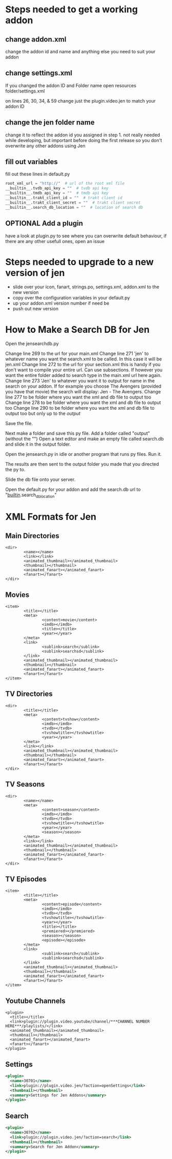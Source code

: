 #+SEQ_TODO: OPTIONAL
* Steps needed to get a working addon
** change addon.xml
change the addon id and name and anything else you need to suit your addon
** change settings.xml
If you changed the addon ID and Folder name
open resources folder/settings.xml

on lines 26, 30, 34, & 59 change just the plugin.video.jen to match
your addon ID
** change the jen folder name
change it to reflect the addon id you assigned in step 1. not really needed while developing, but important before doing the first release so you don't overwrite any other addons using Jen
** fill out variables
fill out these lines in default.py
#+BEGIN_SRC python
root_xml_url = "http://"  # url of the root xml file
__builtin__.tvdb_api_key = ""  # tvdb api key
__builtin__.tmdb_api_key = ""  # tmdb api key
__builtin__.trakt_client_id = ""  # trakt client id
__builtin__.trakt_client_secret = ""  # trakt client secret
__builtin__.search_db_location = ""  # location of search db
#+END_SRC
** OPTIONAL Add a plugin
have a look at plugin.py to see where you can overwrite default behaviour, if there are any other usefull ones, open an issue
* Steps needed to upgrade to a new version of jen
- slide over your icon, fanart, strings.po, settings.xml, addon.xml to the new version
- copy over the configuration variables in your default.py
- up your addon.xml version number if need be
- push out new version
* How to Make a Search DB for Jen
Open the jensearchdb.py

Change line 269 to the url for your main.xml
Change line 271 'jen' to whatever name you want the search.xml to be called.  In this case it will be jen.xml
Change line 272 to the url for your section.xml this is handy if you don't want to compile your entire url. Can use subsections.
        If however you want the entire folder added to search type in the main.xml url here again.
Change line 273 'Jen' to whatever you want it to output for name in the search on your addon.  If for example you choose The Avengers
        (provided you have that movie) the search will display: Jen - The Avengers.
Change line 277 to be folder where you want the xml and db file to output too
Change line 278 to be folder where you want the xml and db file to output too
Change line 290 to be folder where you want the xml and db file to output too but only up to the /output/

Save the file.

Next make a folder and save this py file. Add a folder called "output" (without the "")
Open a text editor and make an empty file called search.db and slide it in the output folder.

Open the jensearch.py in idle or another program that runs py files.  Run it.

The results are then sent to the output folder you made that you directed the py to.

Slide the db file onto your server.

Open the default.py for your addon and add the search.db url to "__builtin__.search_db_location"

* XML Formats for Jen
** Main Directories
#+BEGIN_EXAMPLE
  <dir>
          <name></name>
          <link></link>
          <animated_thumbnail></animated_thumbnail>
          <thumbnail></thumbnail>
          <animated_fanart></animated_fanart>
          <fanart></fanart>
  </dir>
#+END_EXAMPLE
** Movies
#+BEGIN_EXAMPLE
  <item>
          <title></title>
          <meta>
                  <content>movie</content>
                  <imdb></imdb>
                  <title></title>
                  <year></year>
          </meta>
          <link>
                  <sublink>search</sublink>
                  <sublink>searchsd</sublink>
          </link>
          <animated_thumbnail></animated_thumbnail>
          <thumbnail></thumbnail>
          <animated_fanart></animated_fanart>
          <fanart></fanart>
  </item>
#+END_EXAMPLE
** TV Directories
#+BEGIN_EXAMPLE
  <dir>
          <title></title>
          <meta>
                  <content>tvshow</content>
                  <imdb></imdb>
                  <tvdb></tvdb>
                  <tvshowtitle></tvshowtitle>
                  <year></year>
          </meta>
          <link></link>
          <animated_thumbnail></animated_thumbnail>
          <thumbnail></thumbnail>
          <animated_fanart></animated_fanart>
          <fanart></fanart>
  </dir>
#+END_EXAMPLE
** TV Seasons
#+BEGIN_EXAMPLE
  <dir>
          <name></name>
          <meta>
                  <content>season</content>
                  <imdb></imdb>
                  <tvdb></tvdb>
                  <tvshowtitle></tvshowtitle>
                  <year></year>
                  <season></season>
          </meta>
          <link></link>
          <animated_thumbnail></animated_thumbnail>
          <thumbnail></thumbnail>
          <animated_fanart></animated_fanart>
          <fanart></fanart>
  </dir>
#+END_EXAMPLE
** TV Episodes
#+BEGIN_EXAMPLE
  <item>
          <title></title>
          <meta>
                  <content>episode</content>
                  <imdb></imdb>
                  <tvdb></tvdb>
                  <tvshowtitle></tvshowtitle>
                  <year></year>
                  <title></title>
                  <premiered></premiered>
                  <season></season>
                  <episode></episode>
          </meta>
          <link>
                  <sublink>search</sublink>
                  <sublink>searchsd</sublink>
          </link>
          <animated_thumbnail></animated_thumbnail>
          <thumbnail></thumbnail>
          <animated_fanart></animated_fanart>
          <fanart></fanart>
  </item>
#+END_EXAMPLE
** Youtube Channels
#+BEGIN_EXAMPLE
  <plugin>
    <title></title>
    <link>plugin://plugin.video.youtube/channel/***CHANNEL NUMBER HERE***/playlists/</link>
    <animated_thumbnail></animated_thumbnail>
    <thumbnail></thumbnail>
    <animated_fanart></animated_fanart>
    <fanart></fanart>
  </plugin>
#+END_EXAMPLE
** Settings
#+BEGIN_SRC xml
  <plugin>
    <name>30701</name>
    <link>plugin://plugin.video.jen/?action=openSettings</link>
    <thumbnail></thumbnail>
    <summary>Settings for Jen Addons</summary>
  </plugin>
#+END_SRC
** Search
#+BEGIN_SRC xml
  <plugin>
    <name>30702</name>
    <link>plugin://plugin.video.jen/?action=search</link>
    <thumbnail></thumbnail>
    <summary>Search for Jen Addon</summary>
  </plugin>
#+END_SRC
